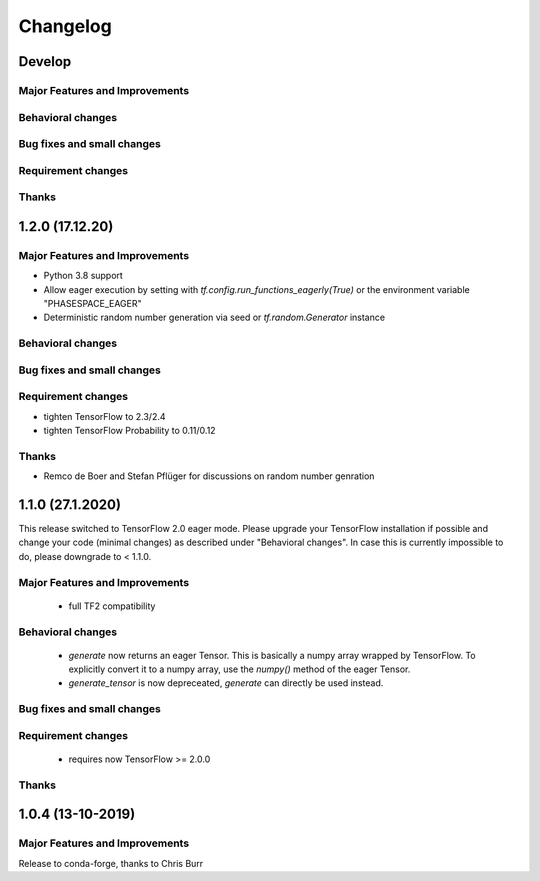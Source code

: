 *********
Changelog
*********

Develop
=======


Major Features and Improvements
-------------------------------

Behavioral changes
------------------


Bug fixes and small changes
---------------------------

Requirement changes
-------------------


Thanks
------

1.2.0 (17.12.20)
================


Major Features and Improvements
-------------------------------

- Python 3.8 support
- Allow eager execution by setting with `tf.config.run_functions_eagerly(True)`
  or the environment variable "PHASESPACE_EAGER"
- Deterministic random number generation via seed
  or `tf.random.Generator` instance

Behavioral changes
------------------


Bug fixes and small changes
---------------------------

Requirement changes
-------------------

- tighten TensorFlow to 2.3/2.4
- tighten TensorFlow Probability to 0.11/0.12

Thanks
------
- Remco de Boer and Stefan Pflüger for discussions on random number genration

1.1.0 (27.1.2020)
=================

This release switched to TensorFlow 2.0 eager mode. Please upgrade your TensorFlow installation if possible and change
your code (minimal changes) as described under "Behavioral changes".
In case this is currently impossible to do, please downgrade to < 1.1.0.

Major Features and Improvements
-------------------------------
 - full TF2 compatibility

Behavioral changes
------------------
 - `generate` now returns an eager Tensor. This is basically a numpy array wrapped by TensorFlow.
   To explicitly convert it to a numpy array, use the `numpy()` method of the eager Tensor.
 - `generate_tensor` is now depreceated, `generate` can directly be used instead.


Bug fixes and small changes
---------------------------

Requirement changes
-------------------
 - requires now TensorFlow >= 2.0.0


Thanks
------


1.0.4 (13-10-2019)
==========================


Major Features and Improvements
-------------------------------

Release to conda-forge, thanks to Chris Burr

